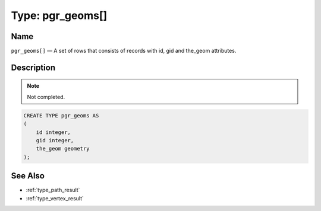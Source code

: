 .. 
   ****************************************************************************
    pgRouting Manual
    Copyright(c) pgRouting Contributors

    This work is licensed under a Creative Commons Attribution-Share Alike 3.0 
    License: http://creativecommons.org/licenses/by-sa/3.0/
   ****************************************************************************

.. _type_geoms:

Type: pgr_geoms[]
===============================================================================

.. index:: 
	single: pgr_geoms[]
	module: types

Name
-------------------------------------------------------------------------------

``pgr_geoms[]`` — A set of rows that consists of records with id, gid and the_geom attributes.


Description
-------------------------------------------------------------------------------

.. note:: 
	Not completed.

.. code-block:: sql

    CREATE TYPE pgr_geoms AS
    (
        id integer,
        gid integer,
        the_geom geometry
    );


See Also
-------------------------------------------------------------------------------

* :ref:`type_path_result`
* :ref:`type_vertex_result`

